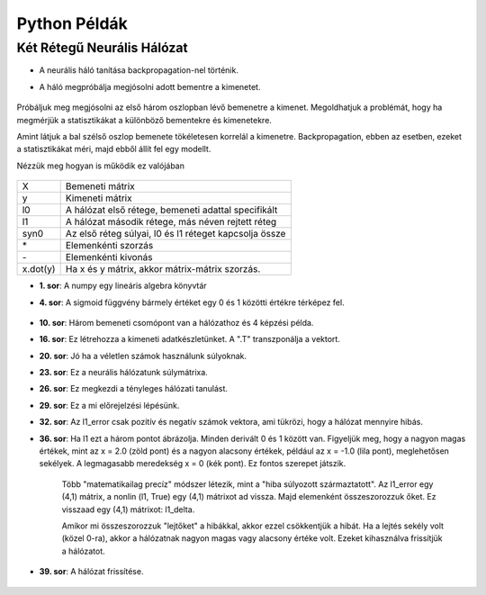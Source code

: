 Python Példák
=============

Két Rétegű Neurális Hálózat
---------------------------

* A neurális háló tanítása backpropagation-nel történik.
* A háló megpróbálja megjósolni adott bementre a kimenetet.

	.. image:: images/example1_data.png
			:width: 200px
	 		:align: center
	 		:height: 200px
	 		:alt: Data

Próbáljuk meg megjósolni az első három oszlopban lévő bemenetre a kimenet. Megoldhatjuk a problémát, hogy ha megmérjük a statisztikákat a különböző bementekre és kimenetekre.

Amint látjuk a bal szélső oszlop bemenete tökéletesen korrelál a kimenetre. Backpropagation, ebben az esetben, ezeket a statisztikákat méri, majd ebből állít fel egy modellt.

Nézzük meg hogyan is működik ez valójában

	.. literalinclude:: source_code/InputPredict.py
		:linenos:
		:language: python

	.. image:: images/example1_first_output.png
			:width: 150px
	 		:align: center
	 		:height: 100px
	 		:alt: Output1

+----------+--------------------------------------------------------+
| X        | Bemeneti mátrix                                        |
+----------+--------------------------------------------------------+
| y        | Kimeneti mátrix                                        |
+----------+--------------------------------------------------------+
| l0       | A hálózat első rétege, bemeneti adattal specifikált    |
+----------+--------------------------------------------------------+
| l1       | A hálózat második rétege, más néven rejtett réteg      |
+----------+--------------------------------------------------------+
| syn0     | Az első réteg súlyai, l0 és l1 réteget kapcsolja össze |
+----------+--------------------------------------------------------+
| \*       | Elemenkénti szorzás                                    |
+----------+--------------------------------------------------------+
| \-       | Elemenkénti kivonás                                    |
+----------+--------------------------------------------------------+
| x.dot(y) | Ha x és y mátrix, akkor mátrix-mátrix szorzás.         |
+----------+--------------------------------------------------------+

* **1. sor**: A numpy egy lineáris algebra könyvtár
* **4. sor**: A sigmoid függvény bármely értéket egy 0 és 1 közötti értékre térképez fel.

	.. image:: images/sigmoid.png
		:width: 200px
		:align: center
		:height: 200px
		:alt: Sigmoid

* **10. sor**: Három bemeneti csomópont van a hálózathoz és 4 képzési példa.
* **16. sor**: Ez létrehozza a kimeneti adatkészletünket. A ".T" transzponálja a vektort.
* **20. sor**: Jó ha a véletlen számok használunk súlyoknak.
* **23. sor**: Ez a neurális hálózatunk súlymátrixa.
* **26. sor**: Ez megkezdi a tényleges hálózati tanulást.
* **29. sor**: Ez a mi előrejelzési lépésünk.
* **32. sor**: Az l1_error csak pozitív és negatív számok vektora, ami tükrözi, hogy a hálózat mennyire hibás.
* **36. sor**: Ha l1 ezt a három pontot ábrázolja.  Minden derivált 0 és 1 között van. Figyeljük meg, hogy a nagyon magas értékek, mint az x = 2.0 (zöld pont) és a nagyon alacsony értékek, például az x = -1.0 (lila pont), meglehetősen sekélyek. A legmagasabb meredekség x = 0 (kék pont). Ez fontos szerepet játszik.

	.. image:: images/example1_derivative.png
		:width: 300px
		:align: center
		:height: 250px
		:alt: Sigmoid Derivative

	Több "matematikailag precíz" módszer létezik, mint a "hiba súlyozott származtatott". Az l1_error egy (4,1) mátrix, a nonlin (l1, True) egy (4,1) mátrixot ad vissza. Majd elemenként összeszorozzuk őket. Ez visszaad egy (4,1) mátrixot: l1_delta. 

	Amikor mi összeszorozzuk "lejtőket" a hibákkal, akkor ezzel csökkentjük a hibát. Ha a lejtés sekély volt (közel 0-ra), akkor a hálózatnak nagyon magas vagy alacsony értéke volt. Ezeket kihasználva frissítjük a hálózatot.

* **39. sor**: A hálózat frissítése.

	.. image:: images/example1_network_update.png
			:width: 350px
			:align: center
			:height: 250px
			:alt: Network Update